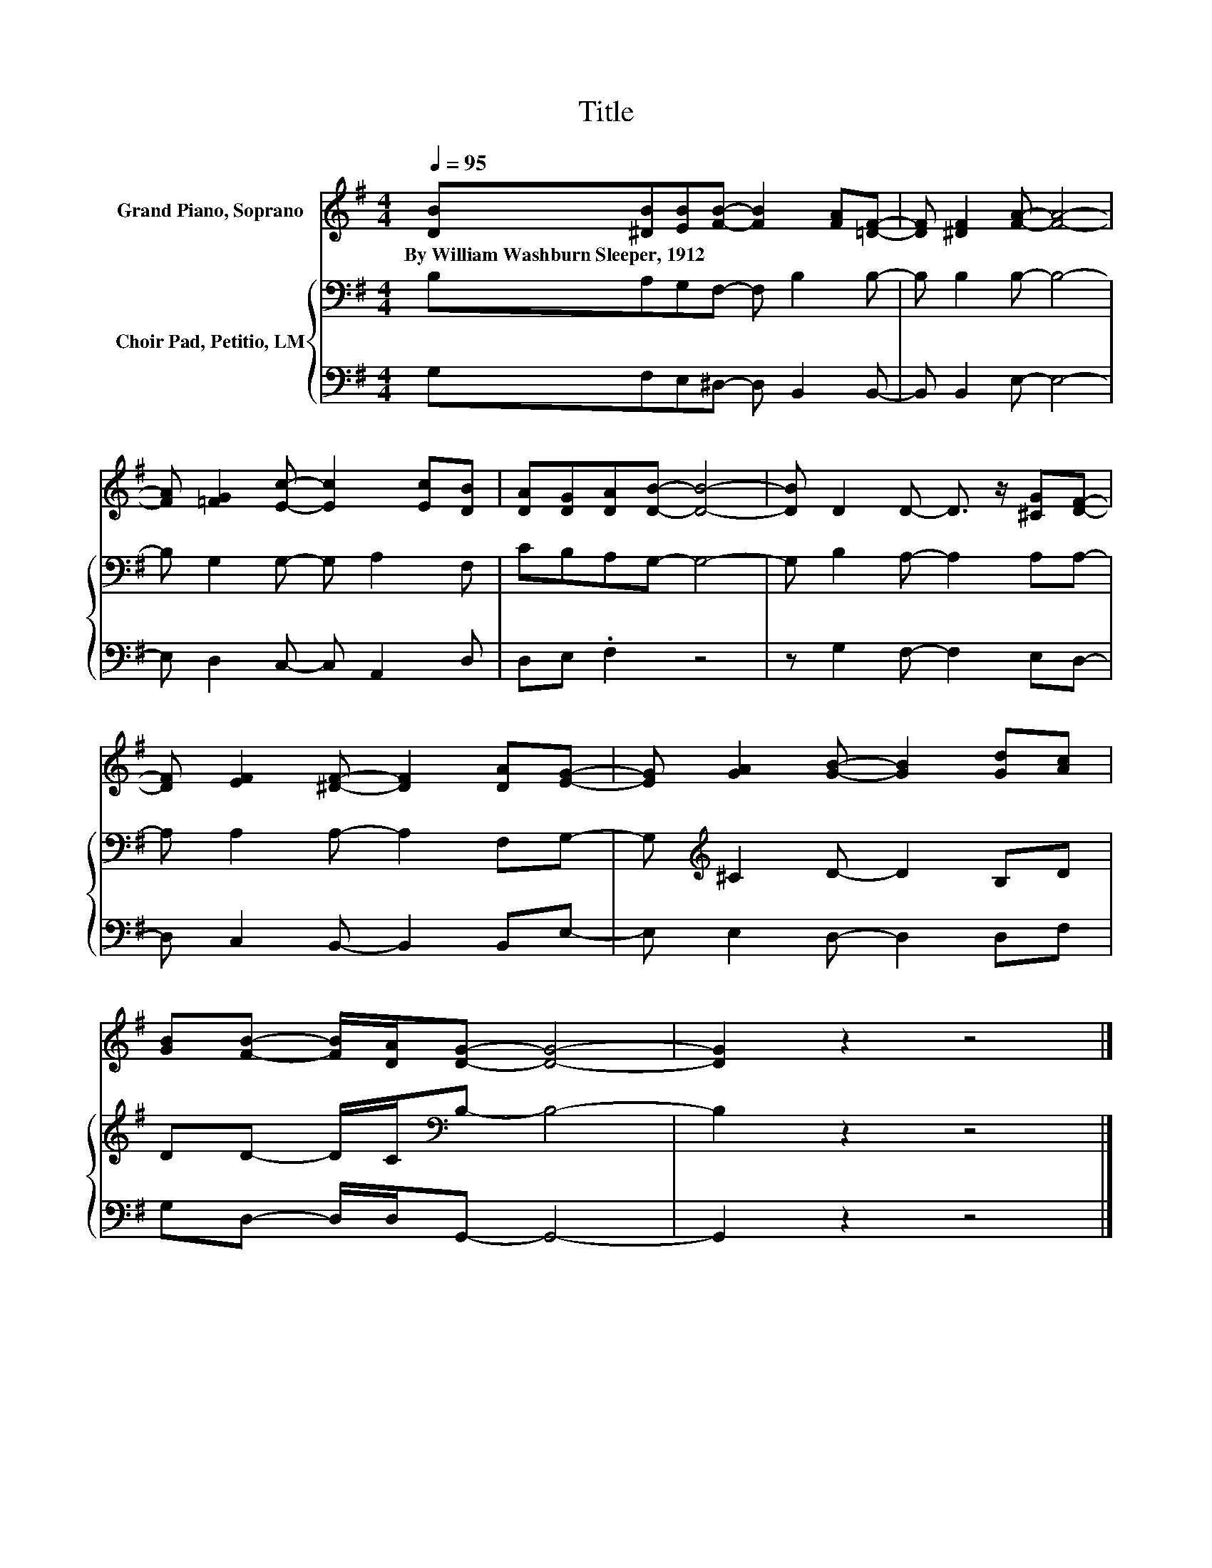 X:1
T:Title
%%score 1 { 2 | 3 }
L:1/8
Q:1/4=95
M:4/4
K:G
V:1 treble nm="Grand Piano, Soprano"
V:2 bass nm="Choir Pad, Petitio, LM"
V:3 bass 
V:1
 [DB][^DB][EB][FB]- [FB]2 [FA][=DF]- | [DF] [^DF]2 [FA]- [FA]4- | %2
w: By~William~Washburn~Sleeper,~1912 * * * * * *||
 [FA] [=FG]2 [Ec]- [Ec]2 [Ec][DB] | [DA][DG][DA][DB]- [DB]4- | [DB] D2 D- D3/2 z/ [^CG][DF]- | %5
w: |||
 [DF] [EF]2 [^DF]- [DF]2 [DA][EG]- | [EG] [GA]2 [GB]- [GB]2 [Gd][Ac] | %7
w: ||
 [GB][FB]- [FB]/[DA]/[DG]- [DG]4- | [DG]2 z2 z4 |] %9
w: ||
V:2
 B,A,G,F,- F, B,2 B,- | B, B,2 B,- B,4- | B, G,2 G,- G, A,2 F, | CB,A,G,- G,4- | %4
 G, B,2 A,- A,2 A,A,- | A, A,2 A,- A,2 F,G,- | G,[K:treble] ^C2 D- D2 B,D | %7
 DD- D/C/[K:bass]B,- B,4- | B,2 z2 z4 |] %9
V:3
 G,F,E,^D,- D, B,,2 B,,- | B,, B,,2 E,- E,4- | E, D,2 C,- C, A,,2 D, | D,E, .F,2 z4 | %4
 z G,2 F,- F,2 E,D,- | D, C,2 B,,- B,,2 B,,E,- | E, E,2 D,- D,2 D,F, | G,D,- D,/D,/G,,- G,,4- | %8
 G,,2 z2 z4 |] %9

